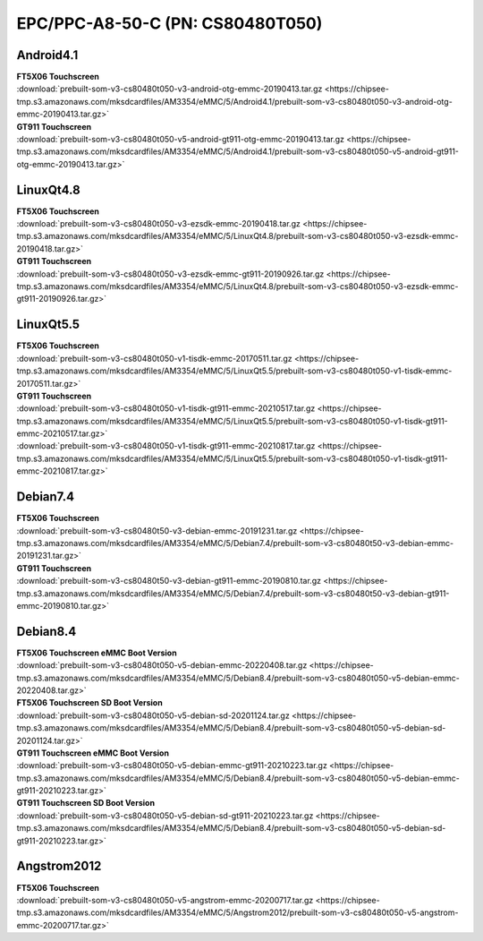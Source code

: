 EPC/PPC-A8-50-C (PN: CS80480T050)
#################################


.. _CS80480T050-android:

Android4.1
----------

| **FT5X06 Touchscreen**
| :download:`prebuilt-som-v3-cs80480t050-v3-android-otg-emmc-20190413.tar.gz <https://chipsee-tmp.s3.amazonaws.com/mksdcardfiles/AM3354/eMMC/5/Android4.1/prebuilt-som-v3-cs80480t050-v3-android-otg-emmc-20190413.tar.gz>`

| **GT911 Touchscreen**
| :download:`prebuilt-som-v3-cs80480t050-v5-android-gt911-otg-emmc-20190413.tar.gz <https://chipsee-tmp.s3.amazonaws.com/mksdcardfiles/AM3354/eMMC/5/Android4.1/prebuilt-som-v3-cs80480t050-v5-android-gt911-otg-emmc-20190413.tar.gz>`


.. _CS80480T050-linuxQt:

LinuxQt4.8
----------

| **FT5X06 Touchscreen**
| :download:`prebuilt-som-v3-cs80480t050-v3-ezsdk-emmc-20190418.tar.gz <https://chipsee-tmp.s3.amazonaws.com/mksdcardfiles/AM3354/eMMC/5/LinuxQt4.8/prebuilt-som-v3-cs80480t050-v3-ezsdk-emmc-20190418.tar.gz>`

| **GT911 Touchscreen**
| :download:`prebuilt-som-v3-cs80480t050-v3-ezsdk-emmc-gt911-20190926.tar.gz <https://chipsee-tmp.s3.amazonaws.com/mksdcardfiles/AM3354/eMMC/5/LinuxQt4.8/prebuilt-som-v3-cs80480t050-v3-ezsdk-emmc-gt911-20190926.tar.gz>`

LinuxQt5.5
----------

| **FT5X06 Touchscreen**
| :download:`prebuilt-som-v3-cs80480t050-v1-tisdk-emmc-20170511.tar.gz <https://chipsee-tmp.s3.amazonaws.com/mksdcardfiles/AM3354/eMMC/5/LinuxQt5.5/prebuilt-som-v3-cs80480t050-v1-tisdk-emmc-20170511.tar.gz>`

| **GT911 Touchscreen**
| :download:`prebuilt-som-v3-cs80480t050-v1-tisdk-gt911-emmc-20210517.tar.gz <https://chipsee-tmp.s3.amazonaws.com/mksdcardfiles/AM3354/eMMC/5/LinuxQt5.5/prebuilt-som-v3-cs80480t050-v1-tisdk-gt911-emmc-20210517.tar.gz>`
| :download:`prebuilt-som-v3-cs80480t050-v1-tisdk-gt911-emmc-20210817.tar.gz <https://chipsee-tmp.s3.amazonaws.com/mksdcardfiles/AM3354/eMMC/5/LinuxQt5.5/prebuilt-som-v3-cs80480t050-v1-tisdk-gt911-emmc-20210817.tar.gz>`


.. _CS80480T050-debian:

Debian7.4
---------

| **FT5X06 Touchscreen**
| :download:`prebuilt-som-v3-cs80480t50-v3-debian-emmc-20191231.tar.gz <https://chipsee-tmp.s3.amazonaws.com/mksdcardfiles/AM3354/eMMC/5/Debian7.4/prebuilt-som-v3-cs80480t50-v3-debian-emmc-20191231.tar.gz>`

| **GT911 Touchscreen**
| :download:`prebuilt-som-v3-cs80480t50-v3-debian-gt911-emmc-20190810.tar.gz <https://chipsee-tmp.s3.amazonaws.com/mksdcardfiles/AM3354/eMMC/5/Debian7.4/prebuilt-som-v3-cs80480t50-v3-debian-gt911-emmc-20190810.tar.gz>`

Debian8.4
---------

| **FT5X06 Touchscreen eMMC Boot Version**
| :download:`prebuilt-som-v3-cs80480t050-v5-debian-emmc-20220408.tar.gz <https://chipsee-tmp.s3.amazonaws.com/mksdcardfiles/AM3354/eMMC/5/Debian8.4/prebuilt-som-v3-cs80480t050-v5-debian-emmc-20220408.tar.gz>`

| **FT5X06 Touchscreen SD Boot Version**
| :download:`prebuilt-som-v3-cs80480t050-v5-debian-sd-20201124.tar.gz <https://chipsee-tmp.s3.amazonaws.com/mksdcardfiles/AM3354/eMMC/5/Debian8.4/prebuilt-som-v3-cs80480t050-v5-debian-sd-20201124.tar.gz>`

| **GT911 Touchscreen eMMC Boot Version**
| :download:`prebuilt-som-v3-cs80480t050-v5-debian-emmc-gt911-20210223.tar.gz <https://chipsee-tmp.s3.amazonaws.com/mksdcardfiles/AM3354/eMMC/5/Debian8.4/prebuilt-som-v3-cs80480t050-v5-debian-emmc-gt911-20210223.tar.gz>`

| **GT911 Touchscreen SD Boot Version**
| :download:`prebuilt-som-v3-cs80480t050-v5-debian-sd-gt911-20210223.tar.gz <https://chipsee-tmp.s3.amazonaws.com/mksdcardfiles/AM3354/eMMC/5/Debian8.4/prebuilt-som-v3-cs80480t050-v5-debian-sd-gt911-20210223.tar.gz>`


.. _CS80480T050-angstrom:

Angstrom2012
------------

| **FT5X06 Touchscreen**
| :download:`prebuilt-som-v3-cs80480t050-v5-angstrom-emmc-20200717.tar.gz <https://chipsee-tmp.s3.amazonaws.com/mksdcardfiles/AM3354/eMMC/5/Angstrom2012/prebuilt-som-v3-cs80480t050-v5-angstrom-emmc-20200717.tar.gz>`
